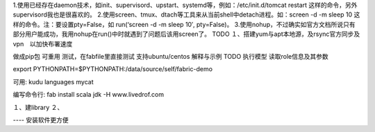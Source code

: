 1.使用已经存在daemon技术，如init、supervisord、upstart、systemd等，例如：/etc/init.d/tomcat restart 这样的命令，另外supervisord我也是很喜欢的。
2.使用screen、tmux、dtach等工具来从当前shell中detach进程。如：screen -d -m sleep 10 这样的命令。注：要设置pty=False，如 run(‘screen -d -m sleep 10′, pty=False)。
3.使用nohup，不过确实如官方文档所说只有部分用户能成功，我用nohup在run()中时就遇到了问题后该用screen了。
TODO
１、搭建yum与apt本地源，及rsync官方同步及vpn　以加快布署速度

做成pip包
可重用
测试，在fabfile里直接测试
支持ubuntu/centos
解释与示例
TODO
执行模型
读取role信息及其参数


export PYTHONPATH=$PYTHONPATH:/data/source/self/fabric-demo

可用:
kudu
languages
mycat


编写命令行:
fab install scala jdk  -H www.livedrof.com


１、建library
２、

---- 安装软件更方便